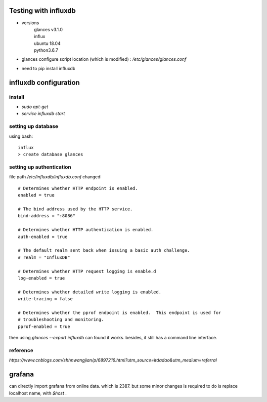 Testing with influxdb
=====================

* versions
    | glances v3.1.0
    | influx
    | ubuntu 18.04
    | python3.6.7

* glances configure script location (which is modified) : `/etc/glances/glances.conf`
* need to pip install influxdb


influxdb configuration
========================

install
-----------

* `sudo apt-get`
* `service influxdb start`

setting up database
---------------------

using bash::

    influx
    > create database glances

setting up authentication
----------------------------

file path `/etc/influxdb/influxdb.conf` changed ::

    # Determines whether HTTP endpoint is enabled.
    enabled = true

    # The bind address used by the HTTP service.
    bind-address = ":8086"

    # Determines whether HTTP authentication is enabled.
    auth-enabled = true

    # The default realm sent back when issuing a basic auth challenge.
    # realm = "InfluxDB"

    # Determines whether HTTP request logging is enable.d
    log-enabled = true

    # Determines whether detailed write logging is enabled.
    write-tracing = false

    # Determines whether the pprof endpoint is enabled.  This endpoint is used for
    # troubleshooting and monitoring.
    pprof-enabled = true


then using `glances --export influxdb` can found it works. besides, it still has a command line interface.

reference
------------

`https://www.cnblogs.com/shhnwangjian/p/6897216.html?utm_source=itdadao&utm_medium=referral`

grafana
=============

can directly import grafana from online data. which is 2387.
but some minor changes is required to do is replace localhost name, with `$host` .
